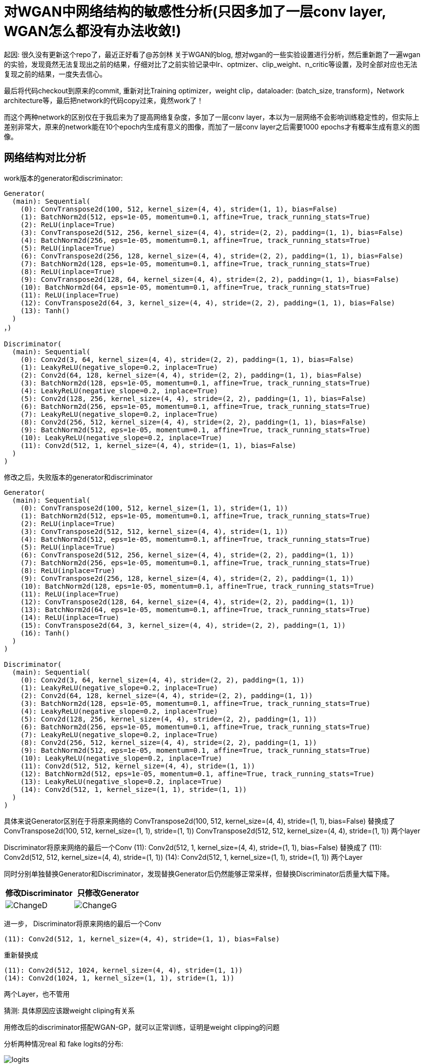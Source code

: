 = 对WGAN中网络结构的敏感性分析(只因多加了一层conv layer, WGAN怎么都没有办法收敛!)

起因: 很久没有更新这个repo了，最近正好看了@苏剑林 关于WGAN的blog, 想对wgan的一些实验设置进行分析，然后重新跑了一遍wgan的实验，发现竟然无法复现出之前的结果，仔细对比了之前实验记录中lr、optmizer、clip_weight、n_critic等设置，及时全部对应也无法复现之前的结果，一度失去信心。

最后将代码checkout到原来的commit, 重新对比Training optimizer，weight clip，dataloader: (batch_size, transform)，Network architecture等，最后把network的代码copy过来，竟然work了！

而这个两种network的区别仅在于我后来为了提高网络复杂度，多加了一层conv layer，本以为一层网络不会影响训练稳定性的，但实际上差别非常大，原来的network能在10个epoch内生成有意义的图像，而加了一层conv layer之后需要1000 epochs才有概率生成有意义的图像。

== 网络结构对比分析

work版本的generator和discriminator:
----
Generator(
  (main): Sequential(
    (0): ConvTranspose2d(100, 512, kernel_size=(4, 4), stride=(1, 1), bias=False)
    (1): BatchNorm2d(512, eps=1e-05, momentum=0.1, affine=True, track_running_stats=True)
    (2): ReLU(inplace=True)
    (3): ConvTranspose2d(512, 256, kernel_size=(4, 4), stride=(2, 2), padding=(1, 1), bias=False)
    (4): BatchNorm2d(256, eps=1e-05, momentum=0.1, affine=True, track_running_stats=True)
    (5): ReLU(inplace=True)
    (6): ConvTranspose2d(256, 128, kernel_size=(4, 4), stride=(2, 2), padding=(1, 1), bias=False)
    (7): BatchNorm2d(128, eps=1e-05, momentum=0.1, affine=True, track_running_stats=True)
    (8): ReLU(inplace=True)
    (9): ConvTranspose2d(128, 64, kernel_size=(4, 4), stride=(2, 2), padding=(1, 1), bias=False)
    (10): BatchNorm2d(64, eps=1e-05, momentum=0.1, affine=True, track_running_stats=True)
    (11): ReLU(inplace=True)
    (12): ConvTranspose2d(64, 3, kernel_size=(4, 4), stride=(2, 2), padding=(1, 1), bias=False)
    (13): Tanh()
  )
，)

Discriminator(
  (main): Sequential(
    (0): Conv2d(3, 64, kernel_size=(4, 4), stride=(2, 2), padding=(1, 1), bias=False)
    (1): LeakyReLU(negative_slope=0.2, inplace=True)
    (2): Conv2d(64, 128, kernel_size=(4, 4), stride=(2, 2), padding=(1, 1), bias=False)
    (3): BatchNorm2d(128, eps=1e-05, momentum=0.1, affine=True, track_running_stats=True)
    (4): LeakyReLU(negative_slope=0.2, inplace=True)
    (5): Conv2d(128, 256, kernel_size=(4, 4), stride=(2, 2), padding=(1, 1), bias=False)
    (6): BatchNorm2d(256, eps=1e-05, momentum=0.1, affine=True, track_running_stats=True)
    (7): LeakyReLU(negative_slope=0.2, inplace=True)
    (8): Conv2d(256, 512, kernel_size=(4, 4), stride=(2, 2), padding=(1, 1), bias=False)
    (9): BatchNorm2d(512, eps=1e-05, momentum=0.1, affine=True, track_running_stats=True)
    (10): LeakyReLU(negative_slope=0.2, inplace=True)
    (11): Conv2d(512, 1, kernel_size=(4, 4), stride=(1, 1), bias=False)
  )
)

----

修改之后，失败版本的generator和discriminator
----
Generator(
  (main): Sequential(
    (0): ConvTranspose2d(100, 512, kernel_size=(1, 1), stride=(1, 1))
    (1): BatchNorm2d(512, eps=1e-05, momentum=0.1, affine=True, track_running_stats=True)
    (2): ReLU(inplace=True)
    (3): ConvTranspose2d(512, 512, kernel_size=(4, 4), stride=(1, 1))
    (4): BatchNorm2d(512, eps=1e-05, momentum=0.1, affine=True, track_running_stats=True)
    (5): ReLU(inplace=True)
    (6): ConvTranspose2d(512, 256, kernel_size=(4, 4), stride=(2, 2), padding=(1, 1))
    (7): BatchNorm2d(256, eps=1e-05, momentum=0.1, affine=True, track_running_stats=True)
    (8): ReLU(inplace=True)
    (9): ConvTranspose2d(256, 128, kernel_size=(4, 4), stride=(2, 2), padding=(1, 1))
    (10): BatchNorm2d(128, eps=1e-05, momentum=0.1, affine=True, track_running_stats=True)
    (11): ReLU(inplace=True)
    (12): ConvTranspose2d(128, 64, kernel_size=(4, 4), stride=(2, 2), padding=(1, 1))
    (13): BatchNorm2d(64, eps=1e-05, momentum=0.1, affine=True, track_running_stats=True)
    (14): ReLU(inplace=True)
    (15): ConvTranspose2d(64, 3, kernel_size=(4, 4), stride=(2, 2), padding=(1, 1))
    (16): Tanh()
  )
)

Discriminator(
  (main): Sequential(
    (0): Conv2d(3, 64, kernel_size=(4, 4), stride=(2, 2), padding=(1, 1))
    (1): LeakyReLU(negative_slope=0.2, inplace=True)
    (2): Conv2d(64, 128, kernel_size=(4, 4), stride=(2, 2), padding=(1, 1))
    (3): BatchNorm2d(128, eps=1e-05, momentum=0.1, affine=True, track_running_stats=True)
    (4): LeakyReLU(negative_slope=0.2, inplace=True)
    (5): Conv2d(128, 256, kernel_size=(4, 4), stride=(2, 2), padding=(1, 1))
    (6): BatchNorm2d(256, eps=1e-05, momentum=0.1, affine=True, track_running_stats=True)
    (7): LeakyReLU(negative_slope=0.2, inplace=True)
    (8): Conv2d(256, 512, kernel_size=(4, 4), stride=(2, 2), padding=(1, 1))
    (9): BatchNorm2d(512, eps=1e-05, momentum=0.1, affine=True, track_running_stats=True)
    (10): LeakyReLU(negative_slope=0.2, inplace=True)
    (11): Conv2d(512, 512, kernel_size=(4, 4), stride=(1, 1))
    (12): BatchNorm2d(512, eps=1e-05, momentum=0.1, affine=True, track_running_stats=True)
    (13): LeakyReLU(negative_slope=0.2, inplace=True)
    (14): Conv2d(512, 1, kernel_size=(1, 1), stride=(1, 1))
  )
)
----


具体来说Generator区别在于将原来网络的
ConvTranspose2d(100, 512, kernel_size=(4, 4), stride=(1, 1), bias=False)
替换成了
ConvTranspose2d(100, 512, kernel_size=(1, 1), stride=(1, 1))
ConvTranspose2d(512, 512, kernel_size=(4, 4), stride=(1, 1))
两个layer

Discriminator将原来网络的最后一个Conv
(11): Conv2d(512, 1, kernel_size=(4, 4), stride=(1, 1), bias=False)
替换成了
(11): Conv2d(512, 512, kernel_size=(4, 4), stride=(1, 1))
(14): Conv2d(512, 1, kernel_size=(1, 1), stride=(1, 1))
两个Layer


同时分别单独替换Generator和Discriminator，发现替换Generator后仍然能够正常采样，但替换Discriminator后质量大幅下降。

[%header, cols=2*] 
|===
| 修改Discriminator
| 只修改Generator

| image:../assets/wiki/wgan/changeD.jpg[ChangeD]
| image:../assets/wiki/wgan/changeG.jpg[ChangeG]

|===


进一步，
Discriminator将原来网络的最后一个Conv
----
(11): Conv2d(512, 1, kernel_size=(4, 4), stride=(1, 1), bias=False)
----
重新替换成

----
(11): Conv2d(512, 1024, kernel_size=(4, 4), stride=(1, 1))
(14): Conv2d(1024, 1, kernel_size=(1, 1), stride=(1, 1))
----

两个Layer，也不管用

猜测: 具体原因应该跟weight cliping有关系

用修改后的discriminator搭配WGAN-GP，就可以正常训练，证明是weight clipping的问题

分析两种情况real 和 fake logits的分布:

image::../assets/wiki/wgan/logits.png[]

发现ChangeD的情况下，出现了明显的gradient vanishing现象。

> 为什么正好加上这一层就会出现gradient vanishing呢？

// TOOD: 具体原因还没搞清楚 -> 深度学习的可解释性啊。。。


== 其他参数的敏感性分析:

. lr: 从1e-4到5e-5之间，效果差别不是很大
. optimizer:
    adam和rmsprop差距也不是很大
. 